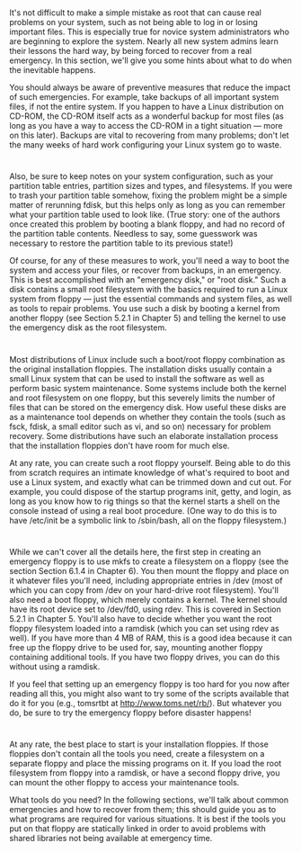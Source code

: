 * 
  It's not difficult to make a simple mistake as root that can cause real
  problems on your system, such as not being able to log in or losing important
  files. This is especially true for novice system administrators who are
  beginning to explore the system. Nearly all new system admins learn their
  lessons the hard way, by being forced to recover from a real emergency. In
  this section, we'll give you some hints about what to do when the inevitable
  happens.

  You should always be aware of preventive measures that reduce the impact of
  such emergencies. For example, take backups of all important system files, if
  not the entire system. If you happen to have a Linux distribution on CD-ROM,
  the CD-ROM itself acts as a wonderful backup for most files (as long as you
  have a way to access the CD-ROM in a tight situation — more on this later).
  Backups are vital to recovering from many problems; don't let the many weeks
  of hard work configuring your Linux system go to waste.
* 
  Also, be sure to keep notes on your system configuration, such as your
  partition table entries, partition sizes and types, and filesystems. If you
  were to trash your partition table somehow, fixing the problem might be a
  simple matter of rerunning fdisk, but this helps only as long as you can
  remember what your partition table used to look like. (True story: one of the
  authors once created this problem by booting a blank floppy, and had no record
  of the partition table contents. Needless to say, some guesswork was necessary
  to restore the partition table to its previous state!)

  Of course, for any of these measures to work, you'll need a way to boot the
  system and access your files, or recover from backups, in an emergency. This
  is best accomplished with an "emergency disk," or "root disk." Such a disk
  contains a small root filesystem with the basics required to run a Linux
  system from floppy — just the essential commands and system files, as well as
  tools to repair problems. You use such a disk by booting a kernel from another
  floppy (see Section 5.2.1 in Chapter 5) and telling the kernel to use the
  emergency disk as the root filesystem.
* 
  Most distributions of Linux include such a boot/root floppy combination as the
  original installation floppies. The installation disks usually contain a small
  Linux system that can be used to install the software as well as perform basic
  system maintenance. Some systems include both the kernel and root filesystem
  on one floppy, but this severely limits the number of files that can be stored
  on the emergency disk. How useful these disks are as a maintenance tool
  depends on whether they contain the tools (such as fsck, fdisk, a small editor
  such as vi, and so on) necessary for problem recovery. Some distributions have
  such an elaborate installation process that the installation floppies don't
  have room for much else.

  At any rate, you can create such a root floppy yourself. Being able to do this
  from scratch requires an intimate knowledge of what's required to boot and use
  a Linux system, and exactly what can be trimmed down and cut out. For example,
  you could dispose of the startup programs init, getty, and login, as long as
  you know how to rig things so that the kernel starts a shell on the console
  instead of using a real boot procedure. (One way to do this is to have
  /etc/init be a symbolic link to /sbin/bash, all on the floppy filesystem.)
* 
  While we can't cover all the details here, the first step in creating an
  emergency floppy is to use mkfs to create a filesystem on a floppy (see the
  section Section 6.1.4 in Chapter 6). You then mount the floppy and place on it
  whatever files you'll need, including appropriate entries in /dev (most of
  which you can copy from /dev on your hard-drive root filesystem). You'll also
  need a boot floppy, which merely contains a kernel. The kernel should have its
  root device set to /dev/fd0, using rdev. This is covered in Section 5.2.1 in
  Chapter 5. You'll also have to decide whether you want the root floppy
  filesystem loaded into a ramdisk (which you can set using rdev as well). If
  you have more than 4 MB of RAM, this is a good idea because it can free up the
  floppy drive to be used for, say, mounting another floppy containing
  additional tools. If you have two floppy drives, you can do this without using
  a ramdisk.

  If you feel that setting up an emergency floppy is too hard for you now after
  reading all this, you might also want to try some of the scripts available
  that do it for you (e.g., tomsrtbt at http://www.toms.net/rb/). But whatever
  you do, be sure to try the emergency floppy before disaster happens!
* 
  At any rate, the best place to start is your installation floppies. If those
  floppies don't contain all the tools you need, create a filesystem on a
  separate floppy and place the missing programs on it. If you load the root
  filesystem from floppy into a ramdisk, or have a second floppy drive, you can
  mount the other floppy to access your maintenance tools.

  What tools do you need? In the following sections, we'll talk about common
  emergencies and how to recover from them; this should guide you as to what
  programs are required for various situations. It is best if the tools you put
  on that floppy are statically linked in order to avoid problems with shared
  libraries not being available at emergency time.
